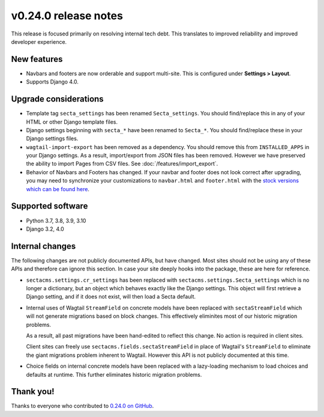 v0.24.0 release notes
=====================


This release is focused primarily on resolving internal tech debt. This
translates to improved reliability and improved developer experience.


New features
------------

* Navbars and footers are now orderable and support multi-site. This is
  configured under **Settings > Layout**.

* Supports Django 4.0.


Upgrade considerations
----------------------

* Template tag ``secta_settings`` has been renamed ``Secta_settings``. You
  should find/replace this in any of your HTML or other Django template files.

* Django settings beginning with ``secta_*`` have been renamed to ``Secta_*``.
  You should find/replace these in your Django settings files.

* ``wagtail-import-export`` has been removed as a dependency. You should remove
  this from ``INSTALLED_APPS`` in your Django settings. As a result,
  import/export from JSON files has been removed. However we have preserved the
  ability to import Pages from CSV files. See :doc:`/features/import_export`.

* Behavior of Navbars and Footers has changed. If your navbar and footer does
  not look correct after upgrading, you may need to synchronize your
  customizations to ``navbar.html`` and ``footer.html`` with the `stock versions
  which can be found here
  <https://github.com/SectaCyber/sectacms/tree/dev/sectacms/templates/sectacms/snippets>`_.


Supported software
------------------

* Python 3.7, 3.8, 3.9, 3.10

* Django 3.2, 4.0


Internal changes
----------------

The following changes are not publicly documented APIs, but have changed. Most
sites should not be using any of these APIs and therefore can ignore this
section. In case your site deeply hooks into the package, these are here for
reference.

* ``sectacms.settings.cr_settings`` has been replaced with
  ``sectacms.settings.Secta_settings`` which is no longer a dictionary, but an
  object which behaves exactly like the Django settings. This object will first
  retrieve a Django setting, and if it does not exist, will then load a Secta
  default.

* Internal uses of Wagtail ``StreamField`` on concrete models have been replaced
  with ``sectaStreamField`` which will not generate migrations based on block
  changes. This effectively eliminites most of our historic migration problems.

  As a result, all past migrations have been hand-edited to reflect this change.
  No action is required in client sites.

  Client sites can freely use ``sectacms.fields.sectaStreamField`` in place
  of Wagtail's ``StreamField`` to eliminate the giant migrations problem
  inherent to Wagtail. However this API is not publicly documented at this time.

* Choice fields on internal concrete models have been replaced with a
  lazy-loading mechanism to load choices and defaults at runtime. This further
  eliminates historic migration problems.


Thank you!
----------

Thanks to everyone who contributed to `0.24.0 on GitHub <https://github.com/SectaCyber/sectacms/milestone/37?closed=1>`_.
